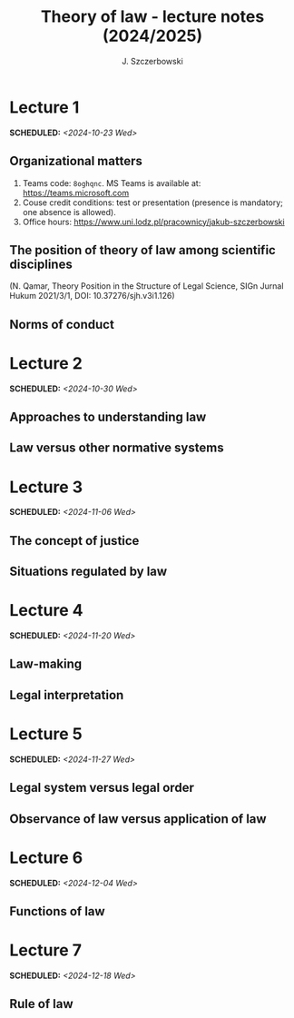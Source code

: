 #+title: Theory of law - lecture notes (2024/2025)
#+AUTHOR: J. Szczerbowski
#+OPTIONS: tex:t p:t
#+LANGUAGE: en
#+STARTUP: latexpreview

* Lecture 1
SCHEDULED: <2024-10-23 Wed>
** Organizational matters
1. Teams code: =8oghqnc=. MS Teams is available at: https://teams.microsoft.com
2. Couse credit conditions: test or presentation (presence is mandatory; one absence is allowed).
3. Office hours: https://www.uni.lodz.pl/pracownicy/jakub-szczerbowski

** The position of theory of law among scientific disciplines
(N. Qamar, Theory Position in the Structure of Legal Science, SIGn Jurnal Hukum 2021/3/1, DOI: 10.37276/sjh.v3i1.126)

**  Norms of conduct

* Lecture 2
SCHEDULED: <2024-10-30 Wed>
**  Approaches to understanding law
**  Law versus other normative systems

* Lecture 3
SCHEDULED: <2024-11-06 Wed>
**  The concept of justice
** Situations regulated by law
* Lecture 4
SCHEDULED: <2024-11-20 Wed>
**  Law-making
**  Legal interpretation
* Lecture 5
SCHEDULED: <2024-11-27 Wed>
**  Legal system versus legal order
**  Observance of law versus application of law
* Lecture 6
SCHEDULED: <2024-12-04 Wed>
**  Functions of law
* Lecture 7
SCHEDULED: <2024-12-18 Wed>
**  Rule of law

